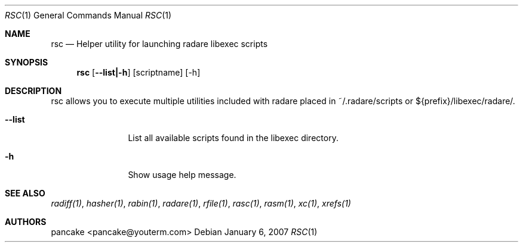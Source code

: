 .Dd January 6, 2007
.Dt RSC 1
.Os
.Sh NAME
.Nm rsc
.Nd Helper utility for launching radare libexec scripts
.Sh SYNOPSIS
.Nm rsc
.Op Fl -list|-h
.Op scriptname
.Op -h
.Sh DESCRIPTION
rsc allows you to execute multiple utilities included with radare placed in ~/.radare/scripts or ${prefix}/libexec/radare/.
.Bl -tag -width Fl
.It Fl -list
List all available scripts found in the libexec directory.
.It Fl h
Show usage help message.
.Sh SEE ALSO
.Pp
.Xr radiff(1) ,
.Xr hasher(1) ,
.Xr rabin(1) ,
.Xr radare(1) ,
.Xr rfile(1) ,
.Xr rasc(1) ,
.Xr rasm(1) ,
.Xr xc(1) ,
.Xr xrefs(1)
.Sh AUTHORS
.Pp
pancake <pancake@youterm.com>
.Pp
